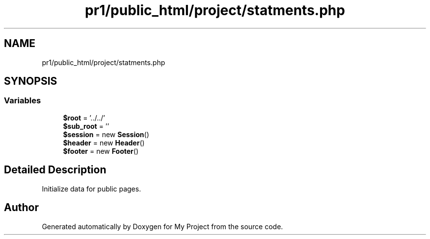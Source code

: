 .TH "pr1/public_html/project/statments.php" 3 "Tue Jun 2 2020" "My Project" \" -*- nroff -*-
.ad l
.nh
.SH NAME
pr1/public_html/project/statments.php
.SH SYNOPSIS
.br
.PP
.SS "Variables"

.in +1c
.ti -1c
.RI "\fB$root\fP = '\&.\&./\&.\&./'"
.br
.ti -1c
.RI "\fB$sub_root\fP = ''"
.br
.ti -1c
.RI "\fB$session\fP = new \fBSession\fP()"
.br
.ti -1c
.RI "\fB$header\fP = new \fBHeader\fP()"
.br
.ti -1c
.RI "\fB$footer\fP = new \fBFooter\fP()"
.br
.in -1c
.SH "Detailed Description"
.PP 
Initialize data for public pages\&. 
.SH "Author"
.PP 
Generated automatically by Doxygen for My Project from the source code\&.
